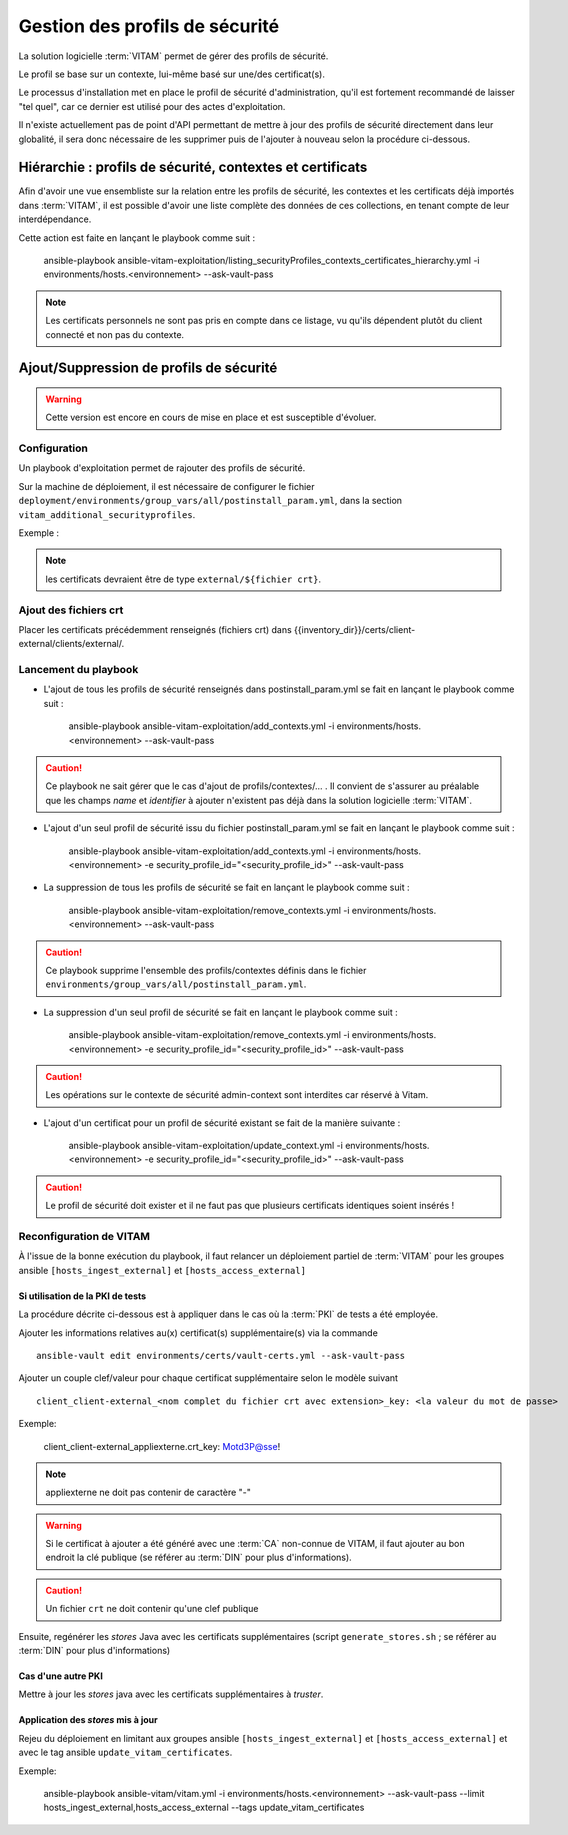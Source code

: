 Gestion des profils de sécurité
###############################

La solution logicielle :term:`VITAM` permet de gérer des profils de sécurité.

Le profil se base sur un contexte, lui-même basé sur une/des certificat(s).

Le processus d'installation met en place le profil de sécurité d'administration, qu'il est fortement recommandé de laisser "tel quel", car ce dernier est utilisé pour des actes d'exploitation.

Il n'existe actuellement pas de point d'API permettant de mettre à jour des profils de sécurité directement dans leur globalité, il sera donc nécessaire de les supprimer puis de l'ajouter à nouveau selon la procédure ci-dessous.

Hiérarchie : profils de sécurité, contextes et certificats
==========================================================

Afin d'avoir une vue ensembliste sur la relation entre les profils de sécurité, les contextes et les certificats déjà importés dans :term:`VITAM`, il est
possible d'avoir une liste complète des données de ces collections, en tenant compte de leur interdépendance.

Cette action est faite en lançant le playbook comme suit :

    ansible-playbook ansible-vitam-exploitation/listing_securityProfiles_contexts_certificates_hierarchy.yml -i environments/hosts.<environnement> --ask-vault-pass

.. note:: Les certificats personnels ne sont pas pris en compte dans ce listage, vu qu'ils dépendent plutôt du client connecté et non pas du contexte.

Ajout/Suppression de profils de sécurité
========================================

.. warning:: Cette version est encore en cours de mise en place et est susceptible d'évoluer.

Configuration
-------------

Un playbook d'exploitation permet de rajouter des profils de sécurité.

Sur la machine de déploiement, il est nécessaire de configurer le fichier ``deployment/environments/group_vars/all/postinstall_param.yml``, dans la section ``vitam_additional_securityprofiles``.

Exemple :

  .. literalinclude:: ../../../../deployment/environments/group_vars/all/postinstall_param.yml.example
    :language: yaml
    :linenos:

.. note:: les certificats devraient être de type ``external/${fichier crt}``.

Ajout des fichiers crt
----------------------

Placer les certificats précédemment renseignés (fichiers crt) dans {{inventory_dir}}/certs/client-external/clients/external/.

Lancement du playbook
---------------------

* L'ajout de tous les profils de sécurité renseignés dans postinstall_param.yml se fait en lançant le playbook comme suit :

    ansible-playbook ansible-vitam-exploitation/add_contexts.yml -i environments/hosts.<environnement> --ask-vault-pass

.. caution:: Ce playbook ne sait gérer que le cas d'ajout de profils/contextes/... . Il convient de s'assurer au préalable que les champs `name` et `identifier` à ajouter n'existent pas déjà dans la solution logicielle :term:`VITAM`.

* L'ajout d'un seul profil de sécurité issu du fichier postinstall_param.yml se fait en lançant le playbook comme suit :

    ansible-playbook ansible-vitam-exploitation/add_contexts.yml -i environments/hosts.<environnement> -e security_profile_id="<security_profile_id>" --ask-vault-pass 

* La suppression de tous les profils de sécurité se fait en lançant le playbook comme suit :

    ansible-playbook ansible-vitam-exploitation/remove_contexts.yml -i environments/hosts.<environnement> --ask-vault-pass

.. caution:: Ce playbook supprime l'ensemble des profils/contextes définis dans le fichier ``environments/group_vars/all/postinstall_param.yml``.

* La suppression d'un seul profil de sécurité se fait en lançant le playbook comme suit :

     ansible-playbook ansible-vitam-exploitation/remove_contexts.yml -i environments/hosts.<environnement> -e security_profile_id="<security_profile_id>" --ask-vault-pass

.. caution:: Les opérations sur le contexte de sécurité admin-context sont interdites car réservé à Vitam.

* L'ajout d'un certificat pour un profil de sécurité existant se fait de la manière suivante :

    ansible-playbook ansible-vitam-exploitation/update_context.yml -i environments/hosts.<environnement> -e security_profile_id="<security_profile_id>" --ask-vault-pass

.. caution:: Le profil de sécurité doit exister et il ne faut pas que plusieurs certificats identiques soient insérés !

Reconfiguration de VITAM
------------------------

À l'issue de la bonne exécution du playbook, il faut relancer un déploiement partiel de :term:`VITAM` pour les groupes ansible ``[hosts_ingest_external]`` et ``[hosts_access_external]``

Si utilisation de la PKI de tests
~~~~~~~~~~~~~~~~~~~~~~~~~~~~~~~~~

La procédure décrite ci-dessous est à appliquer dans le cas où la :term:`PKI` de tests a été employée.

Ajouter les informations relatives au(x) certificat(s) supplémentaire(s) via la commande ::

  ansible-vault edit environments/certs/vault-certs.yml --ask-vault-pass

Ajouter un couple clef/valeur pour chaque certificat supplémentaire selon le modèle suivant ::

  client_client-external_<nom complet du fichier crt avec extension>_key: <la valeur du mot de passe>

Exemple:

  client_client-external_appliexterne.crt_key: Motd3P@sse!

.. note:: appliexterne ne doit pas contenir de caractère "-"

.. warning:: Si le certificat à ajouter a été généré avec une :term:`CA` non-connue de VITAM, il faut ajouter au bon endroit la clé publique (se référer au :term:`DIN` pour plus d'informations).

.. caution:: Un fichier ``crt`` ne doit contenir qu'une clef publique

Ensuite, regénérer les *stores* Java avec les certificats supplémentaires (script ``generate_stores.sh`` ; se référer au :term:`DIN` pour plus d'informations)

Cas d'une autre PKI
~~~~~~~~~~~~~~~~~~~

Mettre à jour les *stores* java avec les certificats supplémentaires à *truster*.

Application des *stores* mis à jour
~~~~~~~~~~~~~~~~~~~~~~~~~~~~~~~~~~~

Rejeu du déploiement en limitant aux groupes ansible ``[hosts_ingest_external]`` et ``[hosts_access_external]`` et avec le tag ansible ``update_vitam_certificates``.

Exemple:

    ansible-playbook ansible-vitam/vitam.yml -i environments/hosts.<environnement> --ask-vault-pass --limit hosts_ingest_external,hosts_access_external --tags update_vitam_certificates
